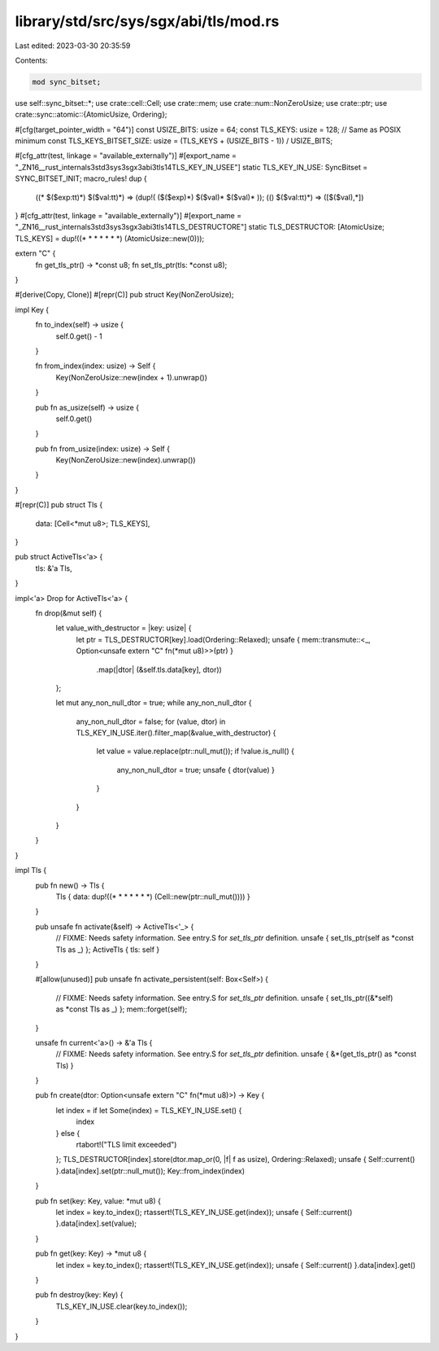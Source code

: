 library/std/src/sys/sgx/abi/tls/mod.rs
======================================

Last edited: 2023-03-30 20:35:59

Contents:

.. code-block:: rs

    mod sync_bitset;

use self::sync_bitset::*;
use crate::cell::Cell;
use crate::mem;
use crate::num::NonZeroUsize;
use crate::ptr;
use crate::sync::atomic::{AtomicUsize, Ordering};

#[cfg(target_pointer_width = "64")]
const USIZE_BITS: usize = 64;
const TLS_KEYS: usize = 128; // Same as POSIX minimum
const TLS_KEYS_BITSET_SIZE: usize = (TLS_KEYS + (USIZE_BITS - 1)) / USIZE_BITS;

#[cfg_attr(test, linkage = "available_externally")]
#[export_name = "_ZN16__rust_internals3std3sys3sgx3abi3tls14TLS_KEY_IN_USEE"]
static TLS_KEY_IN_USE: SyncBitset = SYNC_BITSET_INIT;
macro_rules! dup {
    ((* $($exp:tt)*) $($val:tt)*) => (dup!( ($($exp)*) $($val)* $($val)* ));
    (() $($val:tt)*) => ([$($val),*])
}
#[cfg_attr(test, linkage = "available_externally")]
#[export_name = "_ZN16__rust_internals3std3sys3sgx3abi3tls14TLS_DESTRUCTORE"]
static TLS_DESTRUCTOR: [AtomicUsize; TLS_KEYS] = dup!((* * * * * * *) (AtomicUsize::new(0)));

extern "C" {
    fn get_tls_ptr() -> *const u8;
    fn set_tls_ptr(tls: *const u8);
}

#[derive(Copy, Clone)]
#[repr(C)]
pub struct Key(NonZeroUsize);

impl Key {
    fn to_index(self) -> usize {
        self.0.get() - 1
    }

    fn from_index(index: usize) -> Self {
        Key(NonZeroUsize::new(index + 1).unwrap())
    }

    pub fn as_usize(self) -> usize {
        self.0.get()
    }

    pub fn from_usize(index: usize) -> Self {
        Key(NonZeroUsize::new(index).unwrap())
    }
}

#[repr(C)]
pub struct Tls {
    data: [Cell<*mut u8>; TLS_KEYS],
}

pub struct ActiveTls<'a> {
    tls: &'a Tls,
}

impl<'a> Drop for ActiveTls<'a> {
    fn drop(&mut self) {
        let value_with_destructor = |key: usize| {
            let ptr = TLS_DESTRUCTOR[key].load(Ordering::Relaxed);
            unsafe { mem::transmute::<_, Option<unsafe extern "C" fn(*mut u8)>>(ptr) }
                .map(|dtor| (&self.tls.data[key], dtor))
        };

        let mut any_non_null_dtor = true;
        while any_non_null_dtor {
            any_non_null_dtor = false;
            for (value, dtor) in TLS_KEY_IN_USE.iter().filter_map(&value_with_destructor) {
                let value = value.replace(ptr::null_mut());
                if !value.is_null() {
                    any_non_null_dtor = true;
                    unsafe { dtor(value) }
                }
            }
        }
    }
}

impl Tls {
    pub fn new() -> Tls {
        Tls { data: dup!((* * * * * * *) (Cell::new(ptr::null_mut()))) }
    }

    pub unsafe fn activate(&self) -> ActiveTls<'_> {
        // FIXME: Needs safety information. See entry.S for `set_tls_ptr` definition.
        unsafe { set_tls_ptr(self as *const Tls as _) };
        ActiveTls { tls: self }
    }

    #[allow(unused)]
    pub unsafe fn activate_persistent(self: Box<Self>) {
        // FIXME: Needs safety information. See entry.S for `set_tls_ptr` definition.
        unsafe { set_tls_ptr((&*self) as *const Tls as _) };
        mem::forget(self);
    }

    unsafe fn current<'a>() -> &'a Tls {
        // FIXME: Needs safety information. See entry.S for `set_tls_ptr` definition.
        unsafe { &*(get_tls_ptr() as *const Tls) }
    }

    pub fn create(dtor: Option<unsafe extern "C" fn(*mut u8)>) -> Key {
        let index = if let Some(index) = TLS_KEY_IN_USE.set() {
            index
        } else {
            rtabort!("TLS limit exceeded")
        };
        TLS_DESTRUCTOR[index].store(dtor.map_or(0, |f| f as usize), Ordering::Relaxed);
        unsafe { Self::current() }.data[index].set(ptr::null_mut());
        Key::from_index(index)
    }

    pub fn set(key: Key, value: *mut u8) {
        let index = key.to_index();
        rtassert!(TLS_KEY_IN_USE.get(index));
        unsafe { Self::current() }.data[index].set(value);
    }

    pub fn get(key: Key) -> *mut u8 {
        let index = key.to_index();
        rtassert!(TLS_KEY_IN_USE.get(index));
        unsafe { Self::current() }.data[index].get()
    }

    pub fn destroy(key: Key) {
        TLS_KEY_IN_USE.clear(key.to_index());
    }
}


